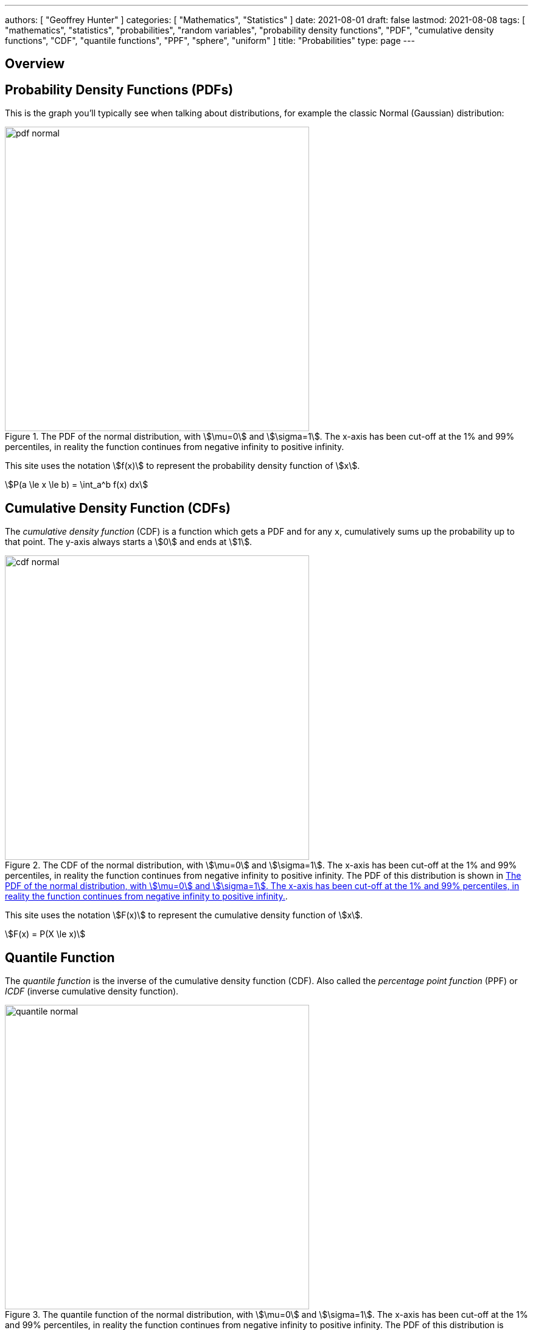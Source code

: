 ---
authors: [ "Geoffrey Hunter" ]
categories: [ "Mathematics", "Statistics" ]
date: 2021-08-01
draft: false
lastmod: 2021-08-08
tags: [ "mathematics", "statistics", "probabilities", "random variables", "probability density functions", "PDF", "cumulative density functions", "CDF", "quantile functions", "PPF", "sphere", "uniform" ]
title: "Probabilities"
type: page
---

== Overview

== Probability Density Functions (PDFs)

This is the graph you'll typically see when talking about distributions, for example the classic Normal (Gaussian) distribution:

[[pdf-normal]]
.The PDF of the normal distribution, with stem:[\mu=0] and stem:[\sigma=1]. The x-axis has been cut-off at the 1% and 99% percentiles, in reality the function continues from negative infinity to positive infinity. 
image::pdf-normal.png[width=500px]

This site uses the notation stem:[f(x)] to represent the probability density function of stem:[x].

[stem]
++++
P(a \le x \le b) = \int_a^b f(x) dx
++++

== Cumulative Density Function (CDFs)

The _cumulative density function_ (CDF) is a function which gets a PDF and for any `x`, cumulatively sums up the probability up to that point. The y-axis always starts a stem:[0] and ends at stem:[1].

.The CDF of the normal distribution, with stem:[\mu=0] and stem:[\sigma=1]. The x-axis has been cut-off at the 1% and 99% percentiles, in reality the function continues from negative infinity to positive infinity. The PDF of this distribution is shown in <<pdf-normal>>.
image::cdf-normal.png[width=500px]

This site uses the notation stem:[F(x)] to represent the cumulative density function of stem:[x].

[stem]
++++
F(x) = P(X \le x)
++++

== Quantile Function

The _quantile function_ is the inverse of the cumulative density function (CDF). Also called the _percentage point function_ (PPF) or _ICDF_ (inverse cumulative density function).

.The quantile function of the normal distribution, with stem:[\mu=0] and stem:[\sigma=1]. The x-axis has been cut-off at the 1% and 99% percentiles, in reality the function continues from negative infinity to positive infinity. The PDF of this distribution is shown in <<pdf-normal>>.
image::quantile-normal.png[width=500px]

The quantile function is a great way of generating random numbers that follow a specific distribution. Starting with uniformly distributed random numbers in the range from stem:[0] to stem:[1] (which is trivially easy to do in most programming languages), you can transform these numbers with the quantile function into random numbers which follow your specific probability distribution.

=== Generating Random Numbers That Follow A Custom PDF

This section shows you how you can generate an arbitrary number of random numbers that follow a specific distribution. The distribution is defined by a probability density function (all though you could quite as easily define it by the CDF or quantile function). The code example is done in Python.

Let's define a custom PDF. For this example I just used `sin(x)` in the range from `0` to `pi`, but it could be anything you want. Make sure that you scale the PDF so that the total area under the curve is 1 (i.e. divide the function by it's integral, see the code below for how this is done):

[source,python]
----
from scipy import integrate
from scipy.interpolate import interp1d
from scipy import stats

# Make up a example PDF
pdf_x = np.linspace(0, np.pi)
pdf_y = np.sin(pdf_x)
----

Now let's normalize the PDF so the total area under the curve is 1:

[source,python]
----
# Normalize pdf_y (make area = 1)
pdf_y_interp = interp1d(pdf_x, pdf_y, kind='cubic')
integral, _ = integrate.quad(pdf_y_interp, 0, np.pi)
pdf_y = pdf_y / integral
----

[[generating-rvs-starting-pdf]]
.A plot of the "custom" PDF we are going to use to define the distribution to generate random numbers from. In this example I just used `sin(x)` in the range of `0` to `pi`.
image::generating-rvs-starting-pdf.png[width=600px]

Now find the quantile function (PPF):

[source,python]
----
discrete_cdf1 = integrate.cumtrapz(y=pdf_y, x=pdf_x, initial=0)
cdf1 = interp1d(pdf_x, discrete_cdf1)
ppf1 = interp1d(discrete_cdf1, pdf_x, bounds_error=False, fill_value=np.NaN, kind='cubic')

class Dist(stats.rv_continuous):
    def _cdf(self, x):
        return cdf1(x)

    def _ppf(self, x):
        return ppf1(x)
----

Now lets generate some random numbers!

[source,python]
----
dist = Dist(a=pdf_x[0], b=pdf_x[-1], xtol=1e-6)

# Now generate 10,000 random values that follow the distribution as specified by your PDF
random_values = dist.rvs(size=10000)
----

Histogram showing the distribution of the 10,000 generated random numbers:

.A histogram of 10,000 generated random numbers that follow the distribution defined by our PDF. Notice how it closely follows the PDF defined in <<generating-rvs-starting-pdf>>, but with random "jitter" as you would expect if generating numbers randomly.
image::generating-rvs-hist-of-rvs.png[width=600px]

.Complete code used to generate the above plots/data.
[source,python]
----
from scipy import integrate
from scipy.interpolate import interp1d
from scipy import stats

# Make up a example PDF
pdf_x = np.linspace(0, np.pi)
pdf_y = np.sin(pdf_x)
# Normalize pdf_y (make area = 1)
pdf_y_interp = interp1d(pdf_x, pdf_y, kind='cubic')
integral, _ = integrate.quad(pdf_y_interp, 0, np.pi)
pdf_y = pdf_y / integral

discrete_cdf1 = integrate.cumtrapz(y=pdf_y, x=pdf_x, initial=0)
cdf1 = interp1d(pdf_x, discrete_cdf1)
ppf1 = interp1d(discrete_cdf1, pdf_x, bounds_error=False, fill_value=np.NaN, kind='cubic')

class Dist(stats.rv_continuous):
    def _cdf(self, x):
        return cdf1(x)

    def _ppf(self, x):
        return ppf1(x)

dist = Dist(a=pdf_x[0], b=pdf_x[-1], xtol=1e-6)

# Now generate 100,000 random values that follow the distribution as specified by your PDF
random_values = dist.rvs(size=10000)
----

== Generating Random Points On A Sphere

For many different applications, you might find yourself needing to generate random points on a sphere, with the condition that they must be uniformly distributed. You then might think you could do this by using spherical coordinates and:

. Randomly picking a value for stem:[\theta] (polar angle, measured from the positive Z-axis) between stem:[0] and stem:[\pi].
. Randomly picking a value for stem:[\phi] (azimuthal angle)

However, this does not give points that are uniformly distributed! You will find that points will be clustered closer together at the poles of the sphere.

Instead of being uniform, the PDF for stem:[\theta] (which we will label stem:[f(\theta)]) needs to be proportional to a sine curve, where<<bib-uniform-sphere>>:

[stem]
++++
f(\theta) = \frac{\sin(\theta)}{2}
++++

[bibliography]
== References

* [[[bib-uniform-sphere]]] Simon, C. (2015, Feb 27). _Generating uniformly distributed numbers on a sphere_. Mathemathinking. Retrieved 2021-08-08, from http://corysimon.github.io/articles/uniformdistn-on-sphere/